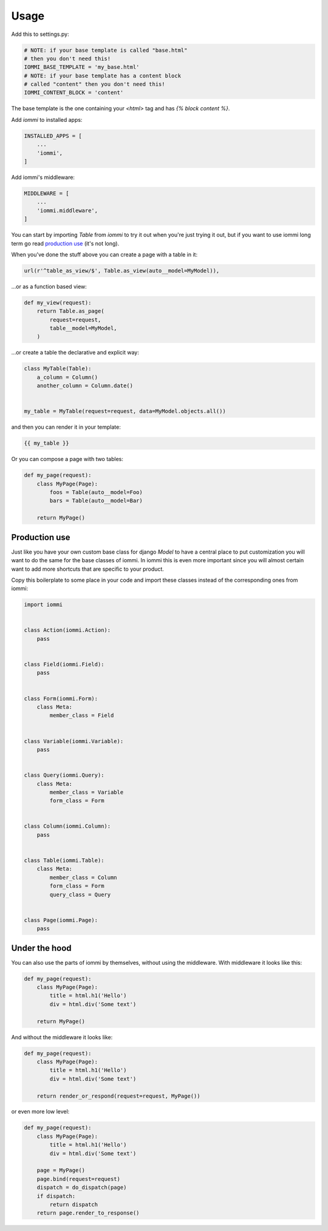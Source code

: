 Usage
=====

Add this to settings.py:

.. code:: python

    # NOTE: if your base template is called "base.html"
    # then you don't need this!
    IOMMI_BASE_TEMPLATE = 'my_base.html'
    # NOTE: if your base template has a content block
    # called "content" then you don't need this!
    IOMMI_CONTENT_BLOCK = 'content'

The base template is the one containing your `<html>` tag and has `{% block content %}`.


Add `iommi` to installed apps:

.. code:: python

    INSTALLED_APPS = [
        ...
        'iommi',
    ]

Add iommi's middleware:

.. code:: python

    MIDDLEWARE = [
        ...
        'iommi.middleware',
    ]


You can start by importing `Table` from `iommi` to try it out when
you're just trying it out, but if you want to use iommi long term go read
`production use`_ (it's not long).

When you've done the stuff above you can create a page with a table in it:

.. code:: python

    url(r'^table_as_view/$', Table.as_view(auto__model=MyModel)),

...or as a function based view:

.. code:: python

    def my_view(request):
        return Table.as_page(
            request=request,
            table__model=MyModel,
        )


...or create a table the declarative and explicit way:

.. code:: python

    class MyTable(Table):
        a_column = Column()
        another_column = Column.date()


    my_table = MyTable(request=request, data=MyModel.objects.all())

and then you can render it in your template:


.. code:: html

    {{ my_table }}


Or you can compose a page with two tables:

.. code:: python

    def my_page(request):
        class MyPage(Page):
            foos = Table(auto__model=Foo)
            bars = Table(auto__model=Bar)

        return MyPage()


Production use
--------------

Just like you have your own custom base class for django `Model` to have a
central place to put customization you will want to do the same for the base
classes of iommi. In iommi this is even more important since you will almost
certain want to add more shortcuts that are specific to your product.

Copy this boilerplate to some place in your code and import these classes
instead of the corresponding ones from iommi:

.. code:: python

    import iommi


    class Action(iommi.Action):
        pass


    class Field(iommi.Field):
        pass


    class Form(iommi.Form):
        class Meta:
            member_class = Field


    class Variable(iommi.Variable):
        pass


    class Query(iommi.Query):
        class Meta:
            member_class = Variable
            form_class = Form


    class Column(iommi.Column):
        pass


    class Table(iommi.Table):
        class Meta:
            member_class = Column
            form_class = Form
            query_class = Query


    class Page(iommi.Page):
        pass



Under the hood
--------------

You can also use the parts of iommi by themselves, without using the
middleware. With middleware it looks like this:


.. code:: python

    def my_page(request):
        class MyPage(Page):
            title = html.h1('Hello')
            div = html.div('Some text')

        return MyPage()

And without the middleware it looks like:

.. code:: python

    def my_page(request):
        class MyPage(Page):
            title = html.h1('Hello')
            div = html.div('Some text')

        return render_or_respond(request=request, MyPage())

or even more low level:

.. code:: python

    def my_page(request):
        class MyPage(Page):
            title = html.h1('Hello')
            div = html.div('Some text')

        page = MyPage()
        page.bind(request=request)
        dispatch = do_dispatch(page)
        if dispatch:
            return dispatch
        return page.render_to_response()
